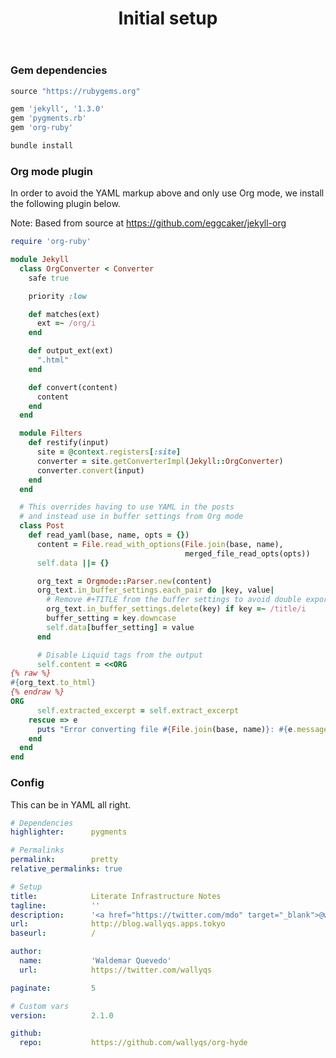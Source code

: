 # -*- mode: org; mode auto-fill -*-
#+TITLE: Initial setup

*** Gem dependencies

#+BEGIN_SRC ruby :tangle Gemfile
source "https://rubygems.org"

gem 'jekyll', '1.3.0'
gem 'pygments.rb'
gem 'org-ruby'
#+END_SRC

#+name: bundle-install
#+BEGIN_SRC sh
bundle install 
#+END_SRC

*** Org mode plugin

In order to avoid the YAML markup above and only use Org mode,
we install the following plugin below.

Note: Based from source at <https://github.com/eggcaker/jekyll-org>

#+BEGIN_SRC ruby :tangle src/_plugins/convert.rb :mkdirp true
require 'org-ruby'

module Jekyll
  class OrgConverter < Converter
    safe true

    priority :low

    def matches(ext)
      ext =~ /org/i
    end

    def output_ext(ext)
      ".html"
    end

    def convert(content)
      content
    end
  end

  module Filters
    def restify(input)
      site = @context.registers[:site]
      converter = site.getConverterImpl(Jekyll::OrgConverter)
      converter.convert(input)
    end
  end

  # This overrides having to use YAML in the posts
  # and instead use in buffer settings from Org mode
  class Post
    def read_yaml(base, name, opts = {})
      content = File.read_with_options(File.join(base, name),
                                       merged_file_read_opts(opts))
      self.data ||= {}

      org_text = Orgmode::Parser.new(content)
      org_text.in_buffer_settings.each_pair do |key, value|
        # Remove #+TITLE from the buffer settings to avoid double exporting
        org_text.in_buffer_settings.delete(key) if key =~ /title/i
        buffer_setting = key.downcase
        self.data[buffer_setting] = value
      end

      # Disable Liquid tags from the output
      self.content = <<ORG
{% raw %}
#{org_text.to_html}
{% endraw %}
ORG
      self.extracted_excerpt = self.extract_excerpt
    rescue => e
      puts "Error converting file #{File.join(base, name)}: #{e.message} #{e.backtrace}"
    end
  end
end
#+END_SRC
*** Config

This can be in YAML all right.

#+BEGIN_SRC yaml :tangle src/_config.yml
# Dependencies
highlighter:      pygments

# Permalinks
permalink:        pretty
relative_permalinks: true

# Setup
title:            Literate Infrastructure Notes
tagline:          ''
description:      '<a href="https://twitter.com/mdo" target="_blank">@wallyqs</a>.'
url:              http://blog.wallyqs.apps.tokyo
baseurl:          /

author:
  name:           'Waldemar Quevedo'
  url:            https://twitter.com/wallyqs

paginate:         5

# Custom vars
version:          2.1.0

github:
  repo:           https://github.com/wallyqs/org-hyde
#+END_SRC
